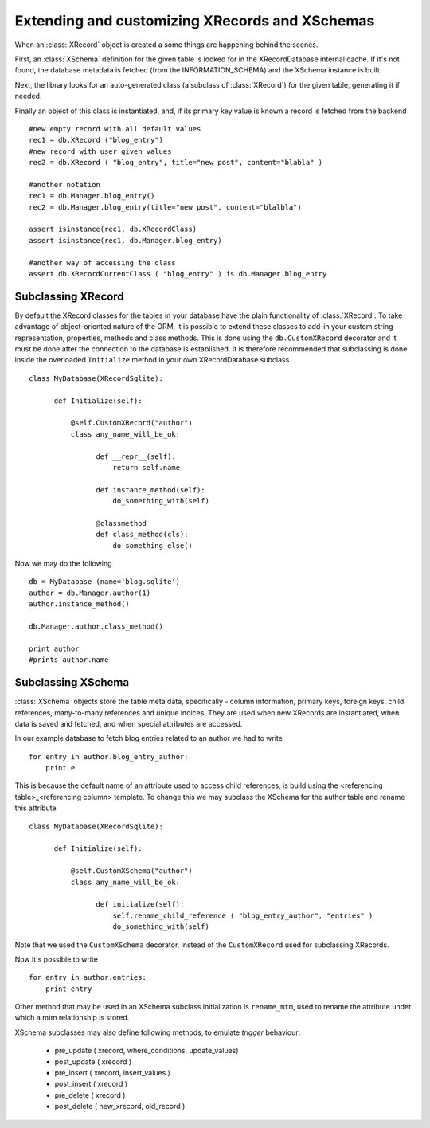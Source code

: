Extending and customizing XRecords and XSchemas
===============================================

.. module:: xRecord


When an :class:`XRecord` object is created a some things are happening behind the scenes.

First, an :class:`XSchema` definition for the given table is looked for in the XRecordDatabase internal
cache. If it's not found, the database metadata is fetched (from the INFORMATION_SCHEMA) and the XSchema
instance is built.

Next, the library looks for an auto-generated class (a subclass of :class:`XRecord`) for the given table, 
generating it if needed.

Finally an object of this class is instantiated, and, if its primary key value is known a record is fetched
from the backend ::

     #new empty record with all default values
     rec1 = db.XRecord ("blog_entry") 
     #new record with user given values
     rec2 = db.XRecord ( "blog_entry", title="new post", content="blabla" )
     
     #another notation
     rec1 = db.Manager.blog_entry()
     rec2 = db.Manager.blog_entry(title="new post", content="blalbla")

     assert isinstance(rec1, db.XRecordClass)
     assert isinstance(rec1, db.Manager.blog_entry)
     
     #another way of accessing the class
     assert db.XRecordCurrentClass ( "blog_entry" ) is db.Manager.blog_entry

Subclassing XRecord
-------------------

By default the XRecord classes for the tables in your database have the plain functionality of :class:`XRecord`. To
take advantage of object-oriented nature of the ORM, it is possible to extend these classes to add-in your custom
string representation, properties, methods and class methods. This is done using the ``db.CustomXRecord`` decorator and it must be done
after the connection to the database is established. It is therefore recommended that subclassing is done inside the overloaded
``Initialize`` method in your own XRecordDatabase subclass ::

   class MyDatabase(XRecordSqlite):
   	 
	 def Initialize(self):
	     
	     @self.CustomXRecord("author")
	     class any_name_will_be_ok:
	     	   
		   def __repr__(self):
		       return self.name

		   def instance_method(self):
		       do_something_with(self)

		   @classmethod
		   def class_method(cls):
		       do_something_else()

Now we may do the following ::

    db = MyDatabase (name='blog.sqlite')
    author = db.Manager.author(1)
    author.instance_method()	 

    db.Manager.author.class_method()

    print author
    #prints author.name


Subclassing XSchema
-------------------

:class:`XSchema` objects store the table meta data, specifically - column information, primary keys, foreign keys, child references, many-to-many
references and unique indices. They are used when new XRecords are instantiated, when data is saved and fetched, and when special attributes
are accessed.

In our example database to fetch blog entries related to an author we had to write ::

   for entry in author.blog_entry_author:
       print e

This is because the default name of an attribute used to access child references, is build using the <referencing table>_<referencing column>
template. To change this we may subclass the XSchema for the author table and rename this attribute ::

   class MyDatabase(XRecordSqlite):
   	 
	 def Initialize(self):
	     
	     @self.CustomXSchema("author")
	     class any_name_will_be_ok:
	     	   
		   def initialize(self):
		       self.rename_child_reference ( "blog_entry_author", "entries" )
		       do_something_with(self)


Note that we used the ``CustomXSchema`` decorator, instead of the ``CustomXRecord`` used for subclassing XRecords. 

Now it's possible to write ::

   for entry in author.entries:
       print entry


Other method that may be used in an XSchema subclass initialization is ``rename_mtm``, used to rename the attribute under
which a mtm relationship is stored.

XSchema subclasses may also define following methods, to emulate *trigger* behaviour:

   * pre_update ( xrecord, where_conditions, update_values)
   * post_update ( xrecord )
   * pre_insert ( xrecord, insert_values )
   * post_insert ( xrecord )
   * pre_delete ( xrecord )
   * post_delete ( new_xrecord, old_record )

